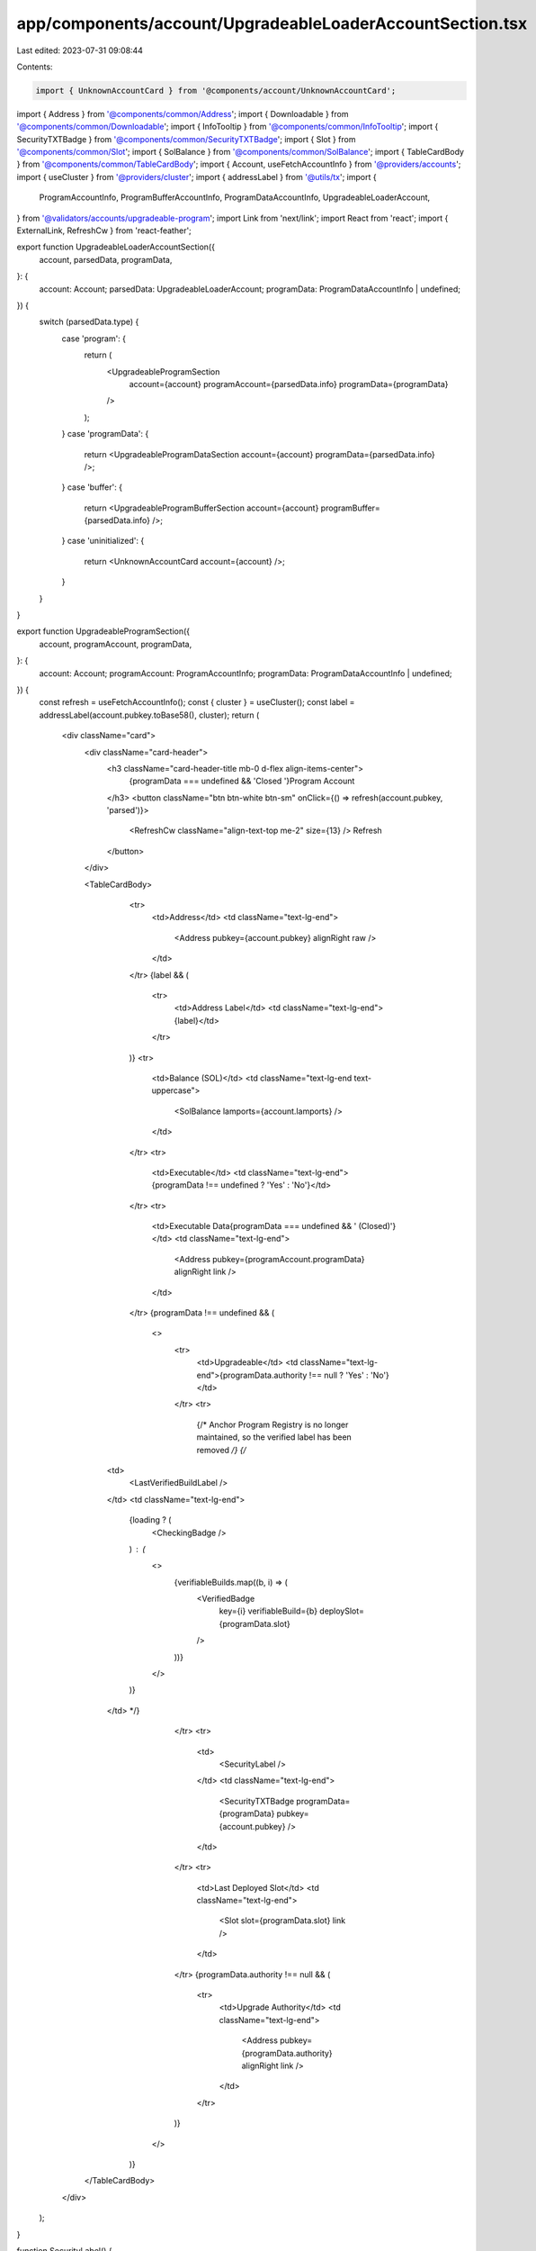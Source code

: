 app/components/account/UpgradeableLoaderAccountSection.tsx
==========================================================

Last edited: 2023-07-31 09:08:44

Contents:

.. code-block:: tsx

    import { UnknownAccountCard } from '@components/account/UnknownAccountCard';
import { Address } from '@components/common/Address';
import { Downloadable } from '@components/common/Downloadable';
import { InfoTooltip } from '@components/common/InfoTooltip';
import { SecurityTXTBadge } from '@components/common/SecurityTXTBadge';
import { Slot } from '@components/common/Slot';
import { SolBalance } from '@components/common/SolBalance';
import { TableCardBody } from '@components/common/TableCardBody';
import { Account, useFetchAccountInfo } from '@providers/accounts';
import { useCluster } from '@providers/cluster';
import { addressLabel } from '@utils/tx';
import {
    ProgramAccountInfo,
    ProgramBufferAccountInfo,
    ProgramDataAccountInfo,
    UpgradeableLoaderAccount,
} from '@validators/accounts/upgradeable-program';
import Link from 'next/link';
import React from 'react';
import { ExternalLink, RefreshCw } from 'react-feather';

export function UpgradeableLoaderAccountSection({
    account,
    parsedData,
    programData,
}: {
    account: Account;
    parsedData: UpgradeableLoaderAccount;
    programData: ProgramDataAccountInfo | undefined;
}) {
    switch (parsedData.type) {
        case 'program': {
            return (
                <UpgradeableProgramSection
                    account={account}
                    programAccount={parsedData.info}
                    programData={programData}
                />
            );
        }
        case 'programData': {
            return <UpgradeableProgramDataSection account={account} programData={parsedData.info} />;
        }
        case 'buffer': {
            return <UpgradeableProgramBufferSection account={account} programBuffer={parsedData.info} />;
        }
        case 'uninitialized': {
            return <UnknownAccountCard account={account} />;
        }
    }
}

export function UpgradeableProgramSection({
    account,
    programAccount,
    programData,
}: {
    account: Account;
    programAccount: ProgramAccountInfo;
    programData: ProgramDataAccountInfo | undefined;
}) {
    const refresh = useFetchAccountInfo();
    const { cluster } = useCluster();
    const label = addressLabel(account.pubkey.toBase58(), cluster);
    return (
        <div className="card">
            <div className="card-header">
                <h3 className="card-header-title mb-0 d-flex align-items-center">
                    {programData === undefined && 'Closed '}Program Account
                </h3>
                <button className="btn btn-white btn-sm" onClick={() => refresh(account.pubkey, 'parsed')}>
                    <RefreshCw className="align-text-top me-2" size={13} />
                    Refresh
                </button>
            </div>

            <TableCardBody>
                <tr>
                    <td>Address</td>
                    <td className="text-lg-end">
                        <Address pubkey={account.pubkey} alignRight raw />
                    </td>
                </tr>
                {label && (
                    <tr>
                        <td>Address Label</td>
                        <td className="text-lg-end">{label}</td>
                    </tr>
                )}
                <tr>
                    <td>Balance (SOL)</td>
                    <td className="text-lg-end text-uppercase">
                        <SolBalance lamports={account.lamports} />
                    </td>
                </tr>
                <tr>
                    <td>Executable</td>
                    <td className="text-lg-end">{programData !== undefined ? 'Yes' : 'No'}</td>
                </tr>
                <tr>
                    <td>Executable Data{programData === undefined && ' (Closed)'}</td>
                    <td className="text-lg-end">
                        <Address pubkey={programAccount.programData} alignRight link />
                    </td>
                </tr>
                {programData !== undefined && (
                    <>
                        <tr>
                            <td>Upgradeable</td>
                            <td className="text-lg-end">{programData.authority !== null ? 'Yes' : 'No'}</td>
                        </tr>
                        <tr>
                            {/* Anchor Program Registry is no longer maintained, so the verified label has been removed */}
                            {/* 
              <td>
                <LastVerifiedBuildLabel />
              </td>
              <td className="text-lg-end">
                {loading ? (
                  <CheckingBadge />
                ) : (
                  <>
                    {verifiableBuilds.map((b, i) => (
                      <VerifiedBadge
                        key={i}
                        verifiableBuild={b}
                        deploySlot={programData.slot}
                      />
                    ))}
                  </>
                )}
              </td> */}
                        </tr>
                        <tr>
                            <td>
                                <SecurityLabel />
                            </td>
                            <td className="text-lg-end">
                                <SecurityTXTBadge programData={programData} pubkey={account.pubkey} />
                            </td>
                        </tr>
                        <tr>
                            <td>Last Deployed Slot</td>
                            <td className="text-lg-end">
                                <Slot slot={programData.slot} link />
                            </td>
                        </tr>
                        {programData.authority !== null && (
                            <tr>
                                <td>Upgrade Authority</td>
                                <td className="text-lg-end">
                                    <Address pubkey={programData.authority} alignRight link />
                                </td>
                            </tr>
                        )}
                    </>
                )}
            </TableCardBody>
        </div>
    );
}

function SecurityLabel() {
    return (
        <InfoTooltip text="Security.txt helps security researchers to contact developers if they find security bugs.">
            <Link rel="noopener noreferrer" target="_blank" href="https://github.com/neodyme-labs/solana-security-txt">
                <span className="security-txt-link-color-hack-reee">Security.txt</span>
                <ExternalLink className="align-text-top ms-2" size={13} />
            </Link>
        </InfoTooltip>
    );
}

export function UpgradeableProgramDataSection({
    account,
    programData,
}: {
    account: Account;
    programData: ProgramDataAccountInfo;
}) {
    const refresh = useFetchAccountInfo();
    return (
        <div className="card">
            <div className="card-header">
                <h3 className="card-header-title mb-0 d-flex align-items-center">Program Executable Data Account</h3>
                <button className="btn btn-white btn-sm" onClick={() => refresh(account.pubkey, 'parsed')}>
                    <RefreshCw className="align-text-top me-2" size={13} />
                    Refresh
                </button>
            </div>

            <TableCardBody>
                <tr>
                    <td>Address</td>
                    <td className="text-lg-end">
                        <Address pubkey={account.pubkey} alignRight raw />
                    </td>
                </tr>
                <tr>
                    <td>Balance (SOL)</td>
                    <td className="text-lg-end text-uppercase">
                        <SolBalance lamports={account.lamports} />
                    </td>
                </tr>
                {account.space !== undefined && (
                    <tr>
                        <td>Data Size (Bytes)</td>
                        <td className="text-lg-end">
                            <Downloadable data={programData.data[0]} filename={`${account.pubkey.toString()}.bin`}>
                                <span className="me-2">{account.space}</span>
                            </Downloadable>
                        </td>
                    </tr>
                )}
                <tr>
                    <td>Upgradeable</td>
                    <td className="text-lg-end">{programData.authority !== null ? 'Yes' : 'No'}</td>
                </tr>
                <tr>
                    <td>Last Deployed Slot</td>
                    <td className="text-lg-end">
                        <Slot slot={programData.slot} link />
                    </td>
                </tr>
                {programData.authority !== null && (
                    <tr>
                        <td>Upgrade Authority</td>
                        <td className="text-lg-end">
                            <Address pubkey={programData.authority} alignRight link />
                        </td>
                    </tr>
                )}
            </TableCardBody>
        </div>
    );
}

export function UpgradeableProgramBufferSection({
    account,
    programBuffer,
}: {
    account: Account;
    programBuffer: ProgramBufferAccountInfo;
}) {
    const refresh = useFetchAccountInfo();
    return (
        <div className="card">
            <div className="card-header">
                <h3 className="card-header-title mb-0 d-flex align-items-center">Program Deploy Buffer Account</h3>
                <button className="btn btn-white btn-sm" onClick={() => refresh(account.pubkey, 'parsed')}>
                    <RefreshCw className="align-text-top me-2" size={13} />
                    Refresh
                </button>
            </div>

            <TableCardBody>
                <tr>
                    <td>Address</td>
                    <td className="text-lg-end">
                        <Address pubkey={account.pubkey} alignRight raw />
                    </td>
                </tr>
                <tr>
                    <td>Balance (SOL)</td>
                    <td className="text-lg-end text-uppercase">
                        <SolBalance lamports={account.lamports} />
                    </td>
                </tr>
                {account.space !== undefined && (
                    <tr>
                        <td>Data Size (Bytes)</td>
                        <td className="text-lg-end">{account.space}</td>
                    </tr>
                )}
                {programBuffer.authority !== null && (
                    <tr>
                        <td>Deploy Authority</td>
                        <td className="text-lg-end">
                            <Address pubkey={programBuffer.authority} alignRight link />
                        </td>
                    </tr>
                )}
                <tr>
                    <td>Owner</td>
                    <td className="text-lg-end">
                        <Address pubkey={account.owner} alignRight link />
                    </td>
                </tr>
            </TableCardBody>
        </div>
    );
}


